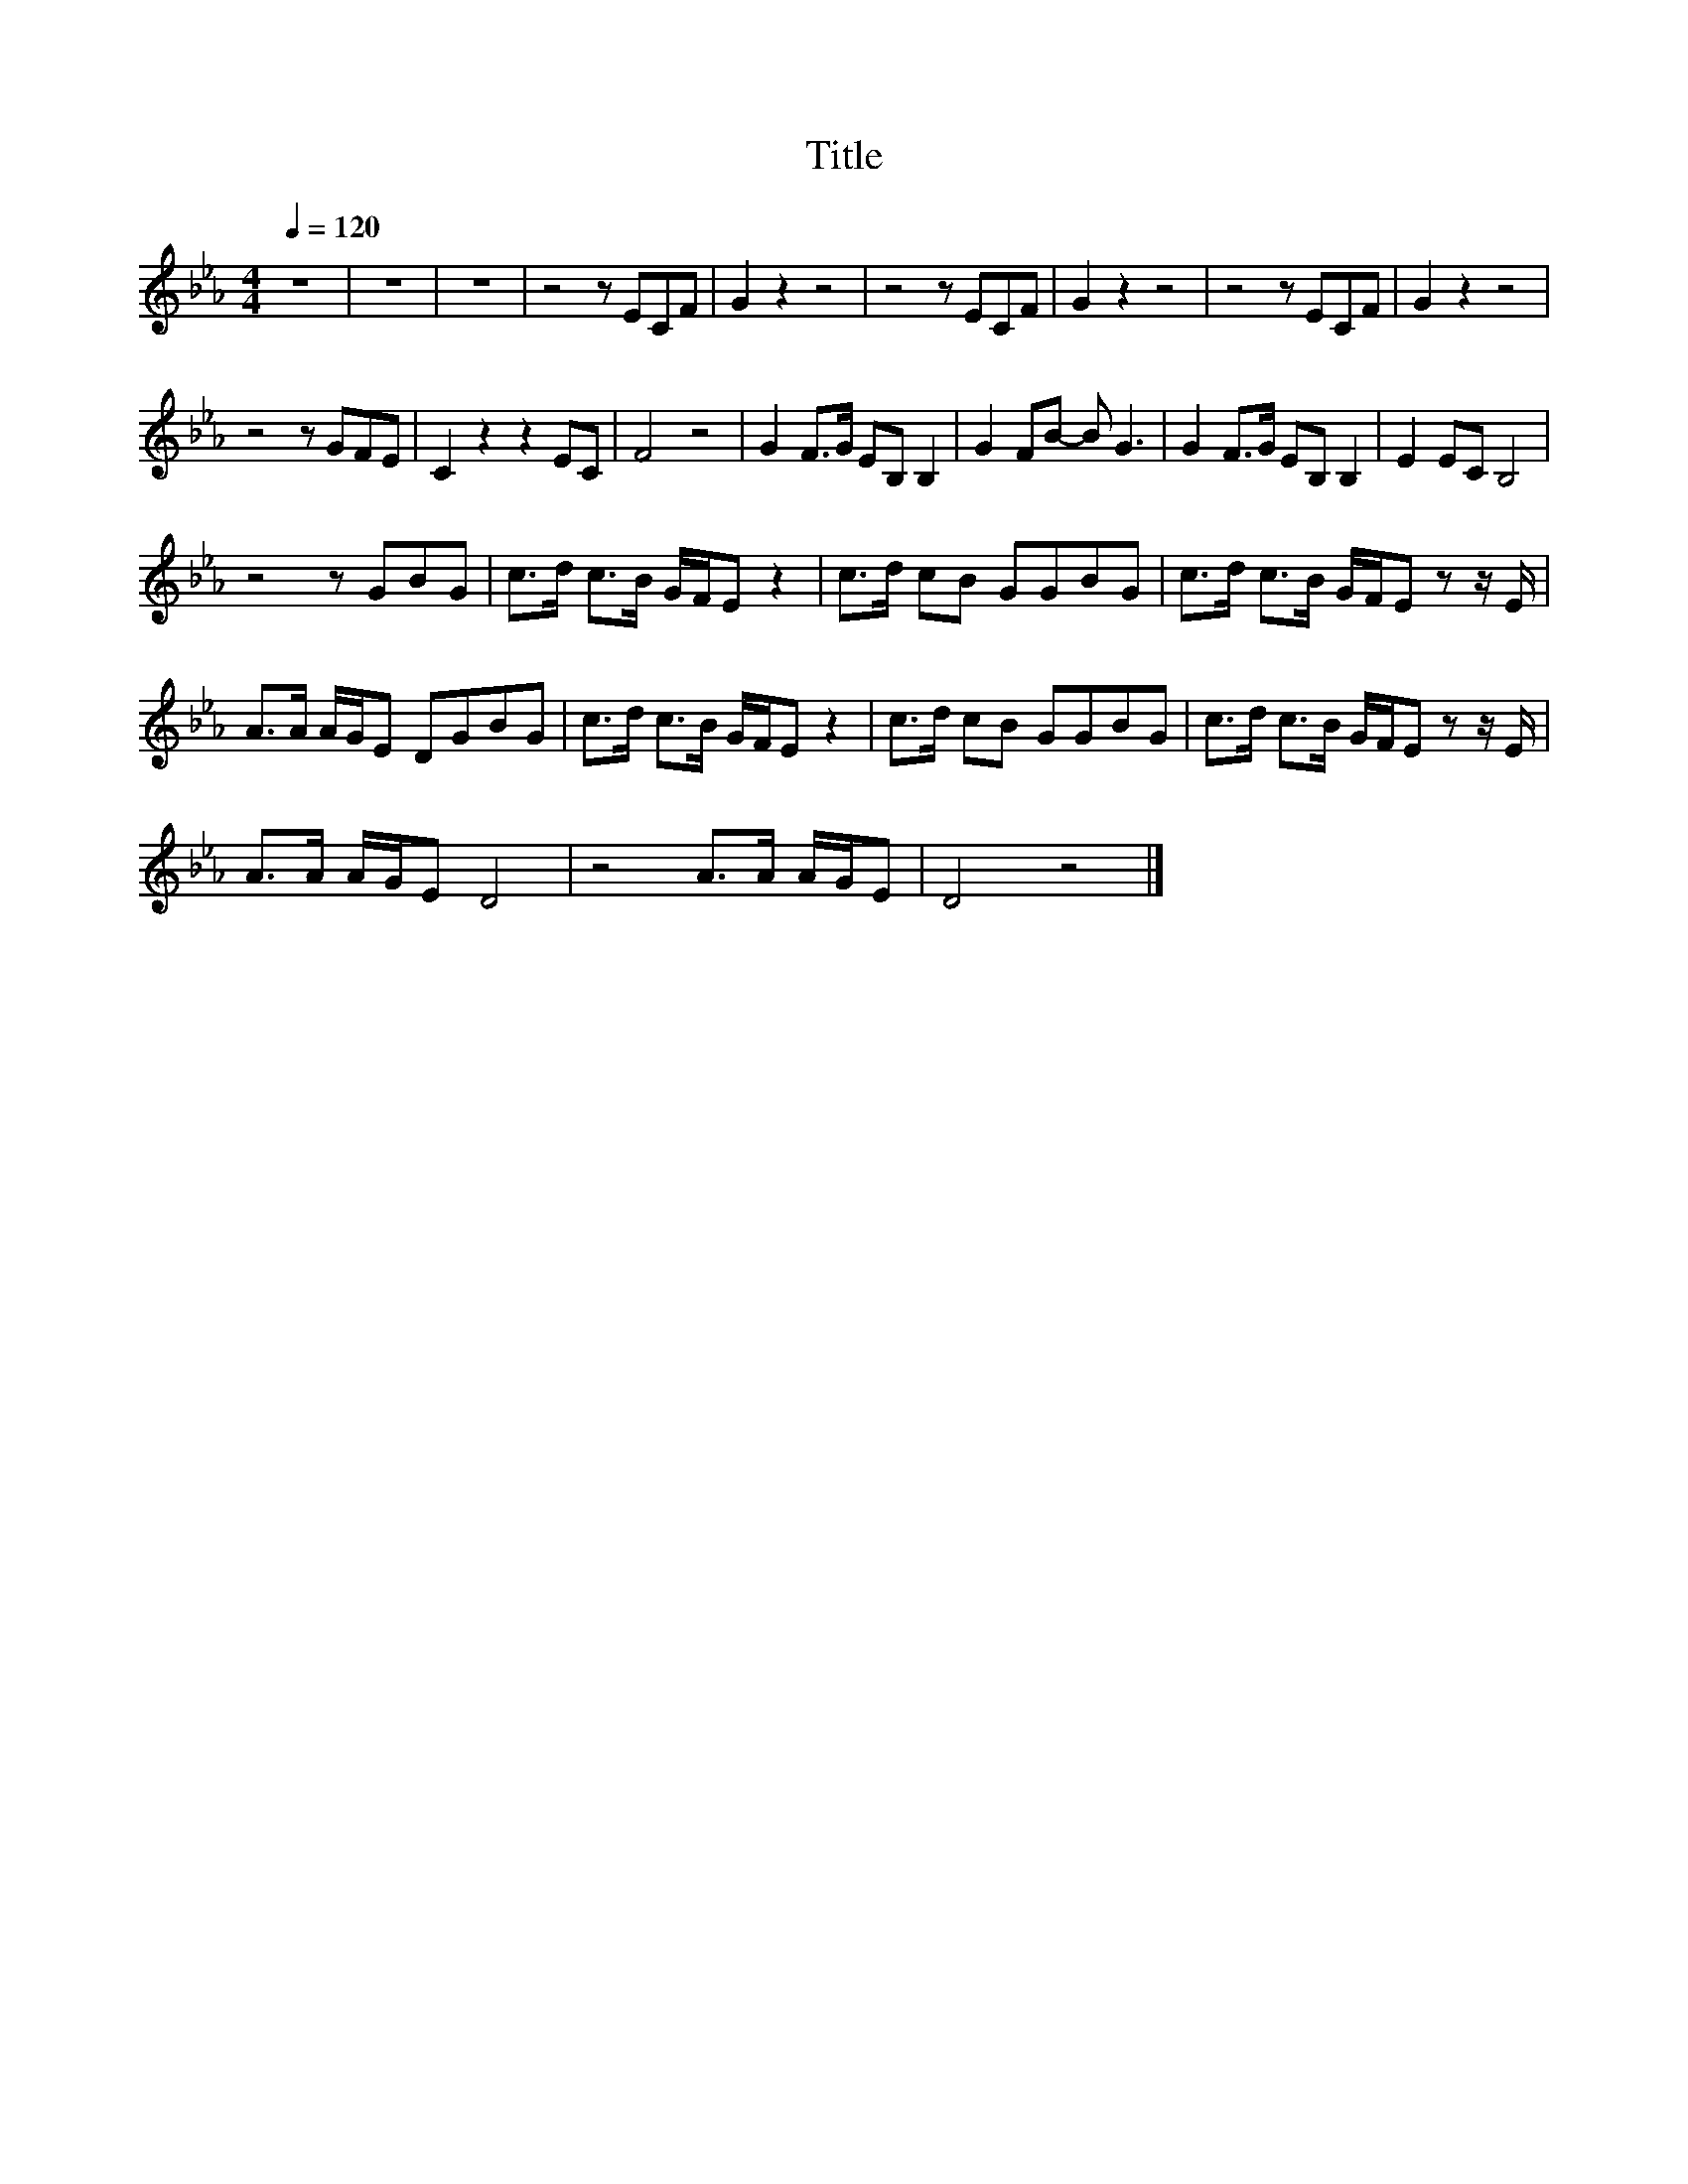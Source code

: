 X:15
T:Title
L:1/8
Q:1/4=120
M:4/4
I:linebreak $
K:Eb
V:1
 z8 | z8 | z8 | z4 z ECF | G2 z2 z4 | z4 z ECF | G2 z2 z4 | z4 z ECF | G2 z2 z4 |$ z4 z GFE | %10
 C2 z2 z2 EC | F4 z4 | G2 F>G EB, B,2 | G2 FB- B G3 | G2 F>G EB, B,2 | E2 EC B,4 |$ z4 z GBG | %17
 c>d c>B G/F/E z2 | c>d cB GGBG | c>d c>B G/F/E z z/ E/ |$ A>A A/G/E DGBG | c>d c>B G/F/E z2 | %22
 c>d cB GGBG | c>d c>B G/F/E z z/ E/ |$ A>A A/G/E D4 | z4 A>A A/G/E | D4 z4 |] %27
